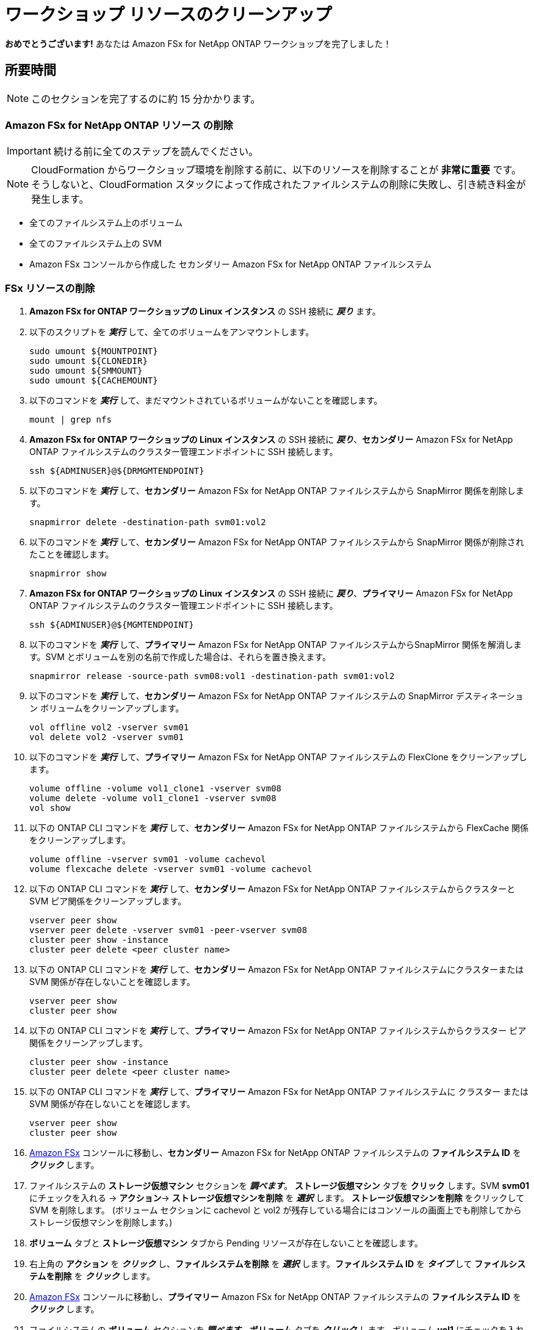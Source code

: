 = ワークショップ リソースのクリーンアップ
:icons:
:linkattrs:
:imagesdir: ../resources/images

*おめでとうございます!* あなたは Amazon FSx for NetApp ONTAP ワークショップを完了しました！


== 所要時間

NOTE: このセクションを完了するのに約 15 分かかります。

=== *Amazon FSx for NetApp ONTAP リソース* の削除 

IMPORTANT: 続ける前に全てのステップを読んでください。

NOTE: CloudFormation からワークショップ環境を削除する前に、以下のリソースを削除することが *非常に重要* です。そうしないと、CloudFormation スタックによって作成されたファイルシステムの削除に失敗し、引き続き料金が発生します。

* 全てのファイルシステム上のボリューム
* 全てのファイルシステム上の SVM 
* Amazon FSx コンソールから作成した セカンダリー Amazon FSx for NetApp ONTAP ファイルシステム 

=== FSx リソースの削除

. *Amazon FSx for ONTAP ワークショップの Linux インスタンス* の SSH 接続に *_戻り_* ます。

. 以下のスクリプトを *_実行_* して、全てのボリュームをアンマウントします。
+
[source,bash]
----
sudo umount ${MOUNTPOINT}
sudo umount ${CLONEDIR}
sudo umount ${SMMOUNT}
sudo umount ${CACHEMOUNT}
----
+

. 以下のコマンドを *_実行_* して、まだマウントされているボリュームがないことを確認します。
+
[source,bash]
----
mount | grep nfs
----
+

. *Amazon FSx for ONTAP ワークショップの Linux インスタンス* の SSH 接続に *_戻り_*、*セカンダリー* Amazon FSx for NetApp ONTAP ファイルシステムのクラスター管理エンドポイントに SSH 接続します。
+
[source,bash]
----
ssh ${ADMINUSER}@${DRMGMTENDPOINT}
----
+

. 以下のコマンドを *_実行_* して、*セカンダリー* Amazon FSx for NetApp ONTAP ファイルシステムから SnapMirror 関係を削除します。
+
[source,bash]
----
snapmirror delete -destination-path svm01:vol2
----
+

. 以下のコマンドを *_実行_* して、*セカンダリー* Amazon FSx for NetApp ONTAP ファイルシステムから SnapMirror 関係が削除されたことを確認します。
+
[source,bash]
----
snapmirror show
----
+

. *Amazon FSx for ONTAP ワークショップの Linux インスタンス* の SSH 接続に *_戻り_*、*プライマリー* Amazon FSx for NetApp ONTAP ファイルシステムのクラスター管理エンドポイントに SSH 接続します。
+
[source,bash]
----
ssh ${ADMINUSER}@${MGMTENDPOINT}
----
+

. 以下のコマンドを *_実行_* して、*プライマリー* Amazon FSx for NetApp ONTAP ファイルシステムからSnapMirror 関係を解消します。SVM とボリュームを別の名前で作成した場合は、それらを置き換えます。
+
[source,bash]
----
snapmirror release -source-path svm08:vol1 -destination-path svm01:vol2
----
+
. 以下のコマンドを *_実行_* して、*セカンダリー* Amazon FSx for NetApp ONTAP ファイルシステムの SnapMirror デスティネーション ボリュームをクリーンアップします。
+
[source,bash]
----
vol offline vol2 -vserver svm01
vol delete vol2 -vserver svm01
----
+
. 以下のコマンドを *_実行_* して、*プライマリー* Amazon FSx for NetApp ONTAP ファイルシステムの FlexClone をクリーンアップします。
+
[source,bash]
----
volume offline -volume vol1_clone1 -vserver svm08
volume delete -volume vol1_clone1 -vserver svm08
vol show
----
+

. 以下の ONTAP CLI コマンドを *_実行_* して、*セカンダリー* Amazon FSx for NetApp ONTAP ファイルシステムから FlexCache 関係をクリーンアップします。
+
[source,bash]
----
volume offline -vserver svm01 -volume cachevol
volume flexcache delete -vserver svm01 -volume cachevol
----
+

. 以下の ONTAP CLI コマンドを *_実行_* して、*セカンダリー* Amazon FSx for NetApp ONTAP ファイルシステムからクラスターと SVM ピア関係をクリーンアップします。
+
[source,bash]
----
vserver peer show
vserver peer delete -vserver svm01 -peer-vserver svm08
cluster peer show -instance
cluster peer delete <peer cluster name>
----
+

. 以下の ONTAP CLI コマンドを *_実行_* して、*セカンダリー* Amazon FSx for NetApp ONTAP ファイルシステムにクラスターまたは SVM 関係が存在しないことを確認します。
+
[source,bash]
----
vserver peer show
cluster peer show
----
+


. 以下の ONTAP CLI コマンドを *_実行_* して、*プライマリー* Amazon FSx for NetApp ONTAP ファイルシステムからクラスター ピア関係をクリーンアップします。
+
[source,bash]
----
cluster peer show -instance
cluster peer delete <peer cluster name>
----
+

. 以下の ONTAP CLI コマンドを *_実行_* して、*プライマリー* Amazon FSx for NetApp ONTAP ファイルシステムに クラスター または SVM 関係が存在しないことを確認します。
+
[source,bash]
----
vserver peer show
cluster peer show
----
+

. link:https://console.aws.amazon.com/fsx/[Amazon FSx] コンソールに移動し、*セカンダリー* Amazon FSx for NetApp ONTAP ファイルシステムの *ファイルシステム ID* を *_クリック_* します。

. ファイルシステムの *ストレージ仮想マシン* セクションを *_調べます_*。 *ストレージ仮想マシン* タブを *クリック* します。SVM *svm01* にチェックを入れる -> *アクション*-> *ストレージ仮想マシンを削除* を *_選択_* します。 *ストレージ仮想マシンを削除* をクリックして SVM を削除します。
(ボリューム セクションに cachevol と vol2 が残存している場合にはコンソールの画面上でも削除してからストレージ仮想マシンを削除します。)

. *ボリューム* タブと *ストレージ仮想マシン* タブから Pending リソースが存在しないことを確認します。

. 右上角の *アクション* を *_クリック_* し、*ファイルシステムを削除* を *_選択_* します。*ファイルシステム ID* を *_タイプ_* して *ファイルシステムを削除* を *_クリック_* します。

. link:https://console.aws.amazon.com/fsx/[Amazon FSx] コンソールに移動し、*プライマリー* Amazon FSx for NetApp ONTAP ファイルシステムの *ファイルシステム ID* を *_クリック_* します。

. ファイルシステムの *ボリューム* セクションを *_調べます_*。*ボリューム* タブを *_クリック_* します。ボリューム *vol1* にチェックを入れる -> *アクション* -> *ボリュームを削除* を *_選択_* します。最終バックアップの作成は *No* を *_選択_* し、削除の *_確認_* では削除確認セクションに *delete* と *_タイプ_* します。*ボリュームの削除* を *_クリック_* してボリュームを削除します。

. ボリューム *restorevol* にチェックを入れる -> *アクション* -> *ボリュームを削除* を *_選択_* します。最終バックアップの作成は *No* を *_選択_* し、削除の *_確認_* では削除確認セクションに *delete* と *_タイプ_* します。*ボリュームの削除* を *_クリック_* してボリュームを削除します。

. ファイルシステムの *ストレージ仮想マシン* セクションを *_調べます_*。 *ストレージ仮想マシン* タブを *クリック* します。SVM *svm08* にチェックを入れる -> *アクション*-> *ストレージ仮想マシンを削除* を *_選択_* します。 *ストレージ仮想マシンを削除* をクリックして SVM を削除します。

. *ボリューム* タブと *ストレージ仮想マシン* タブから *プライマリー* ファイルシステムの Pending リソースが存在しないことを確認します。

. *ワークショップ環境* の削除を進める前に *セカンダリー* ファイルシステムの削除が成功していることを *_確認_* します。

//. *_Click_* *Actions* on the top-right corner and *_select_* *Delete file system*. *_Type_* the *File system ID* and *_click_* *Delete file system*.



=== CloudFormation で *ワークショップ環境* を削除

IMPORTANT: 続ける前に全てのステップを読んでください。

. link:https://console.aws.amazon.com/cloudformation/[Amazon CloudFormation] コンソールを開きます。
+
TIP: 上のリンクを *_コンテキストクリック (右クリック)_* して新しいタブまたは新しいウィンドウで開き、この GitHub ワークショップと AWS コンソールを行ったり来たりし易いようにします。
+
. ワークショップ環境を *_作成_* した *AWS リージョン* と同じリージョンであることを確認します。*fsx-ontap-workshop* スタックの隣にある *ラジオボタン* を *_クリック_* します。
. *削除* ボタンを *_クリック_* します。
. *スタックの削除* を *_クリック_* してワークショップ環境を削除します。

IMPORTANT: CloudFormation テンプレートによって作成されたすべての AWS リソースを削除するには、約 25 分かかる場合があります。ステータスを定期的にチェックして、すべてのリソースが削除されたことを確認してください。

